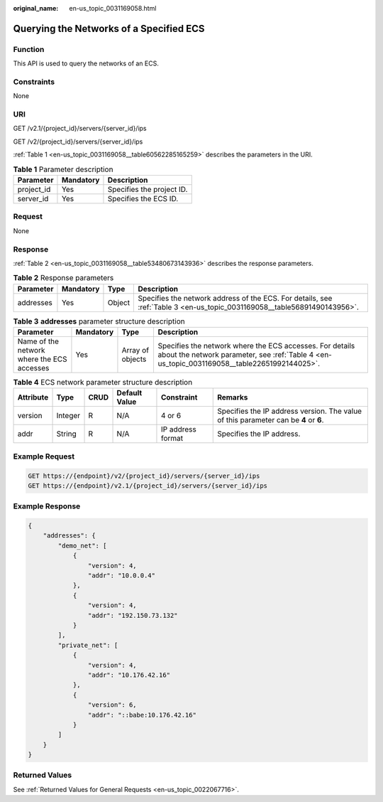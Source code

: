 :original_name: en-us_topic_0031169058.html

.. _en-us_topic_0031169058:

Querying the Networks of a Specified ECS
========================================

Function
--------

This API is used to query the networks of an ECS.

Constraints
-----------

None

URI
---

GET /v2.1/{project_id}/servers/{server_id}/ips

GET /v2/{project_id}/servers/{server_id}/ips

:ref:`Table 1 <en-us_topic_0031169058__table60562285165259>` describes the parameters in the URI.

.. _en-us_topic_0031169058__table60562285165259:

.. table:: **Table 1** Parameter description

   ========== ========= =========================
   Parameter  Mandatory Description
   ========== ========= =========================
   project_id Yes       Specifies the project ID.
   server_id  Yes       Specifies the ECS ID.
   ========== ========= =========================

Request
-------

None

Response
--------

:ref:`Table 2 <en-us_topic_0031169058__table53480673143936>` describes the response parameters.

.. _en-us_topic_0031169058__table53480673143936:

.. table:: **Table 2** Response parameters

   +-----------+-----------+--------+--------------------------------------------------------------------------------------------------------------------------+
   | Parameter | Mandatory | Type   | Description                                                                                                              |
   +===========+===========+========+==========================================================================================================================+
   | addresses | Yes       | Object | Specifies the network address of the ECS. For details, see :ref:`Table 3 <en-us_topic_0031169058__table56891490143956>`. |
   +-----------+-----------+--------+--------------------------------------------------------------------------------------------------------------------------+

.. _en-us_topic_0031169058__table56891490143956:

.. table:: **Table 3** **addresses** parameter structure description

   +--------------------------------------------+-----------+------------------+----------------------------------------------------------------------------------------------------------------------------------------------------------+
   | Parameter                                  | Mandatory | Type             | Description                                                                                                                                              |
   +============================================+===========+==================+==========================================================================================================================================================+
   | Name of the network where the ECS accesses | Yes       | Array of objects | Specifies the network where the ECS accesses. For details about the network parameter, see :ref:`Table 4 <en-us_topic_0031169058__table22651992144025>`. |
   +--------------------------------------------+-----------+------------------+----------------------------------------------------------------------------------------------------------------------------------------------------------+

.. _en-us_topic_0031169058__table22651992144025:

.. table:: **Table 4** ECS network parameter structure description

   +-----------+---------+------+---------------+-------------------+--------------------------------------------------------------------------------------+
   | Attribute | Type    | CRUD | Default Value | Constraint        | Remarks                                                                              |
   +===========+=========+======+===============+===================+======================================================================================+
   | version   | Integer | R    | N/A           | 4 or 6            | Specifies the IP address version. The value of this parameter can be **4** or **6**. |
   +-----------+---------+------+---------------+-------------------+--------------------------------------------------------------------------------------+
   | addr      | String  | R    | N/A           | IP address format | Specifies the IP address.                                                            |
   +-----------+---------+------+---------------+-------------------+--------------------------------------------------------------------------------------+

Example Request
---------------

.. code-block::

   GET https://{endpoint}/v2/{project_id}/servers/{server_id}/ips
   GET https://{endpoint}/v2.1/{project_id}/servers/{server_id}/ips

Example Response
----------------

.. code-block::

   {
       "addresses": {
           "demo_net": [
               {
                   "version": 4,
                   "addr": "10.0.0.4"
               },
               {
                   "version": 4,
                   "addr": "192.150.73.132"
               }
           ],
           "private_net": [
               {
                   "version": 4,
                   "addr": "10.176.42.16"
               },
               {
                   "version": 6,
                   "addr": "::babe:10.176.42.16"
               }
           ]
       }
   }

Returned Values
---------------

See :ref:`Returned Values for General Requests <en-us_topic_0022067716>`.
